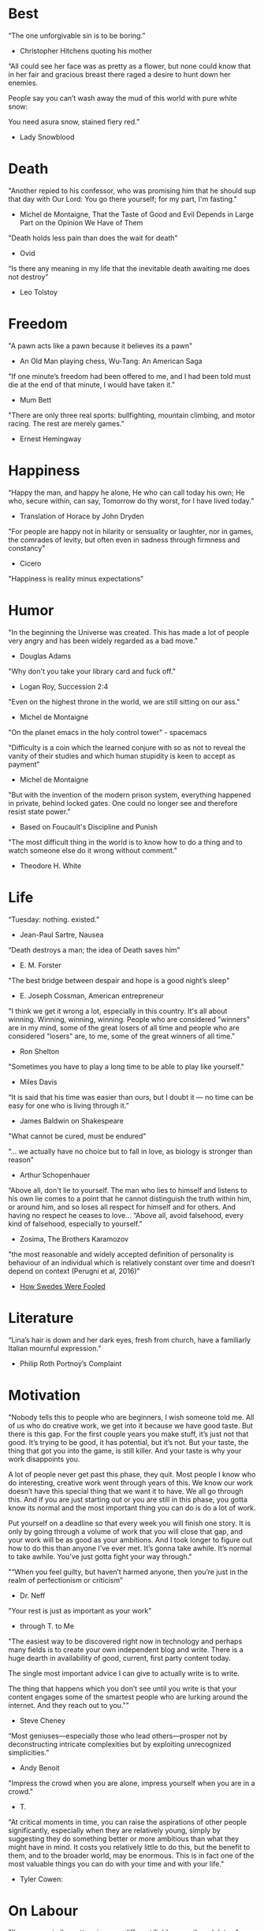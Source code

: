 # Quotes

* Best
“The one unforgivable sin is to be boring.”
   - Christopher Hitchens quoting his mother

“All could see her face was as pretty as a flower, but none could know that in
 her fair and gracious breast there raged a desire to hunt down her enemies.

 People say you can’t wash away the mud of this world with pure white snow:

 You need asura snow, stained fiery red.”
   - Lady Snowblood


* Death
"Another repied to his confessor, who was promising him that he should sup that
 day with Our Lord: You go there yourself; for my part, I'm fasting."
   - Michel de Montaigne, That the Taste of Good and Evil Depends in Large Part
                         on the Opinion We Have of Them

"Death holds less pain than does the wait for death"
   - Ovid

“Is there any meaning in my life that the inevitable death awaiting me does not
 destroy”
   - Leo Tolstoy



* Freedom
"A pawn acts like a pawn because it believes its a pawn"
   - An Old Man playing chess, Wu-Tang: An American Saga

"If one minute’s freedom had been offered to me, and I had been told must die at
 the end of that minute, I would have taken it."
   - Mum Bett

"There are only three real sports: bullfighting, mountain climbing, and motor
racing. The rest are merely games."
   - Ernest Hemingway



* Happiness
“Happy the man, and happy he alone,
He who can call today his own;
He who, secure within, can say,
Tomorrow do thy worst, for I have lived today.”
   - Translation of Horace by John Dryden

"For people are happy not in hilarity or sensuality or laughter, nor in games,
 the comrades of levity, but often even in sadness through firmness and
 constancy"
   - Cicero

"Happiness is reality minus expectations"


* Humor
"In the beginning the Universe was created. This has made a lot of people very
 angry and has been widely regarded as a bad move."
   - Douglas Adams

"Why don't you take your library card and fuck off."
   - Logan Roy, Succession 2:4

"Even on the highest throne in the world, we are still sitting on our ass."
   - Michel de Montaigne

"On the planet emacs in the holy control tower" - spacemacs

"Difficulty is a coin which the learned conjure with so as not to reveal the
 vanity of their studies and which human stupidity is keen to accept as payment"
   - Michel de Montaigne

"But with the invention of the modern prison system, everything happened in
 private, behind locked gates. One could no longer see and therefore resist
 state power."
   - Based on Foucault's Discipline and Punish

"The most difficult thing in the world is to know how to do a thing and to watch
 someone else do it wrong without comment."
   - Theodore H. White


* Life
“Tuesday: nothing. existed.”
   - Jean-Paul Sartre, Nausea

“Death destroys a man; the idea of Death saves him”
   - E. M. Forster

"The best bridge between despair and hope is a good night’s sleep"
   - E. Joseph Cossman, American entrepreneur

"I think we get it wrong a lot, especially in this country. It's all about
 winning. Winning, winning, winning. People who are considered "winners" are in
 my mind, some of the great losers of all time and people who are considered
 "losers" are, to me, some of the great winners of all time."
   - Ron Shelton

"Sometimes you have to play a long time to be able to play like yourself."
   - Miles Davis

“It is said that his time was easier than ours, but I doubt it — no time can be
 easy for one who is living through it.”
   - James Baldwin on Shakespeare

"What cannot be cured, must be endured"

“... we actually have no choice but to fall in love, as biology is stronger than
 reason”
   - Arthur Schopenhauer

“Above all, don't lie to yourself. The man who lies to himself and listens to
 his own lie comes to a point that he cannot distinguish the truth within him,
 or around him, and so loses all respect for himself and for others. And having
 no respect he ceases to love… “Above all, avoid falsehood, every kind of
 falsehood, especially to yourself.”
   - Zosima, The Brothers Karamozov

"the most reasonable and widely accepted definition of personality is behaviour
 of an individual which is relatively constant over time and doesn’t depend on
 context (Perugni et al, 2016)"
   - [[https://medium.com/@Soccermatics/how-swedes-were-fooled-by-one-of-the-biggest-scientific-bluffs-of-our-time-de47c82601ad][How Swedes Were Fooled]]


* Literature
“Lina’s hair is down and her dark eyes, fresh from church, have a familiarly
 Italian mournful expression.”
   - Philip Roth Portnoy’s Complaint


* Motivation
:Ire-Glass:
"Nobody tells this to people who are beginners, I wish someone told me. All of
 us who do creative work, we get into it because we have good taste. But there
 is this gap. For the first couple years you make stuff, it’s just not that
 good. It’s trying to be good, it has potential, but it’s not. But your taste,
 the thing that got you into the game, is still killer. And your taste is why
 your work disappoints you.

 A lot of people never get past this phase, they quit. Most people I know who do
 interesting, creative work went through years of this. We know our work doesn’t
 have this special thing that we want it to have. We all go through this. And if
 you are just starting out or you are still in this phase, you gotta know its
 normal and the most important thing you can do is do a lot of work.

 Put yourself on a deadline so that every week you will finish one story. It is
 only by going through a volume of work that you will close that gap, and your
 work will be as good as your ambitions. And I took longer to figure out how to
 do this than anyone I’ve ever met. It’s gonna take awhile. It’s normal to take
 awhile. You’ve just gotta fight your way through."
:end:

"“When you feel guilty, but haven’t harmed anyone, then you’re just in the realm
  of perfectionism or criticism”
   - Dr. Neff

"Your rest is just as important as your work"
   - through T. to Me

"The easiest way to be discovered right now in technology and perhaps many
 fields is to create your own independent blog and write. There is a huge dearth
 in availability of good, current, first party content today.

 The single most important advice I can give to actually write is to write.

 The thing that happens which you don’t see until you write is that your content
 engages some of the smartest people who are lurking around the internet. And
 they reach out to you.""
   - Steve Cheney

“Most geniuses—especially those who lead others—prosper not by deconstructing
 intricate complexities but by exploiting unrecognized simplicities.”
   - Andy Benoit

"Impress the crowd when you are alone, impress yourself when you are in a
 crowd."
   - T.

"At critical moments in time, you can raise the aspirations of other people
 significantly, especially when they are relatively young, simply by suggesting
 they do something better or more ambitious than what they might have in mind.
 It costs you relatively little to do this, but the benefit to them, and to the
 broader world, may be enormous. This is in fact one of the most valuable things
 you can do with your time and with your life."
   - Tyler Cowen:


* On Labour
:Fashionable-Problems:
"I've seen a similar pattern in many different fields: even though lots of
 people have worked hard in the field, only a small fraction of the space of
 possibilities has been explored, because they've all worked on similar things.

 Even the smartest, most imaginative people are surprisingly conservative when
 deciding what to work on. People who would never dream of being fashionable in
 any other way get sucked into working on fashionable problems.

 If you want to try working on unfashionable problems, one of the best places to
 look is fields that people think have already been fully explored: essays,
 Lisp, venture funding – you may notice a pattern here. If you can find a new
 approach into a big but apparently played out field, the value of whatever you
 discover will be multiplied by its enormous surface area.

 The best protection against getting drawn into working on the same things as
 everyone else may be to genuinely love what you're doing. Then you'll continue
 to work on it even if you make the same mistake as other people and think that
 it's too marginal to matter."
   - [[http://paulgraham.com/fp.html][Paul Graham]]
:end:


* Politics
“Your representative owes you, not his industry only, but his judgment; and he
 betrays, instead of serving you, if he sacrifices it to your opinion.”
   - Edmund Burke

“The majority is always wrong. The minority is rarely right.”
   - Henrik Ibsen

“If everybody is thinking alike, then no one is thinking.”
   - Benjamin Franklin

"And so for many Americans, the nuclear family has become a lonely institution -
 and childhood, one long unpaid internship meant to secure a spot in a dwindling
 middle class"
   - Kim Brooks, NYT

"In politics, identity is an appeal to authority — the moral authority of the
oppressed: I am what I am, which explains my view and makes it the truth. The
politics of identity starts out with the universal principles of equality,
dignity, and freedom, but in practice it becomes an end in itself — often a dead
end, a trap from which there’s no easy escape and maybe no desire for escape"
   - George Packer, [[https://www.theatlantic.com/magazine/archive/2019/10/when-the-culture-war-comes-for-the-kids/596668/][When the Culture War Comes for the Kids]]

“Men are afraid that women will laugh at them. Women are afraid that men will
 kill them.”
   - Margaret Atwood

“Progress is never permanent, will always be threatened, must be redoubled,
 restated and reimagined if it is to survive.”
   - Zadie Smith



* Programming
“The problem of object-oriented languages is they’ve got all this implicit
 environment that they carry around with them. You wanted a banana but what you
 got was a gorilla holding the banana and the entire jungle.”
   - Joe Armstrong


* Stories
:typhoid-doctor:
"The wider world is mostly characterized by wicked learning environments, where
 you can’t see information. It’s hidden from us. Feedback is delayed and
 sometimes inaccurate.

 One of the examples is a famous New York City physician who was renowned for
 his ability to predict that patients would get typhoid. He predicted the
 sickness time and again. He would palpate their tounge (feel around their
 tongue) and predict, weeks before patients had a single symptom, over and over,
 and became famous, and as one of his colleagues said, he was a more productive
 carrier of typhoid than even Typhoid Mary because he was giving his patients
 Typhoid with his hands. In that case, the feedback he was receiving was
 reinforcing exactly the wrong lesson.

 So that’s the extreme of a wicked environment where your feedback teaches
 exactly the wrong lesson."
   - David Epstein
:end:


* Thoughts
“The mind of man, which he did not ask to be given, demands a reason”
   - Intro to Nausea

"And if I am a man of some reading, I am a man of no retentiveness"
   - Michel de Montaigne

"Hypocrisy is the homage vice pays to virtue."

"Get rid of your lawns, lawns are total biological deserts. It’s just grass with
 pesticides. The way it’s grown does not support a lot of biodiversity."
   - Dr. May Berenbaum

"So marvelous is the power of conscience! It makes us betray, accuse and fight
 ourselves, and, in the absence of an outside witness, it brings us forward
 against ourselves."
       `Plying a secret whip, our soul as torturer.` - Juvenal
   - Michel de Montaigne

"You don't rise to your goals, you fall to the level of your systems"
   - James Clear

"Spirit of iron makes skin of stone."
   - Ta-Nehisi Coates, Black Panther

“I used to have students who bragged to me about how fast they wrote their
 papers. I would tell them that the great German novelist Thomas Mann said that
 a writer is someone for whom writing is more difficult than it is for other
 people. The best writers write much more slowly than everyone else, and the
 better they are, the slower they write. James Joyce wrote Ulysses, the
 greatest novel of the 20th century, at the rate of about a hundred words a
 day.”
   - William Deresiewicz, Solitude and Leadership

"Wide is the range of words, one one side and the other."
   - Homer

"Hell is truth seen too late"
   - Thomas Hobbes

"To shun the heaven that leads men to this hell"
   - Shakespeare, Sonnet 129
